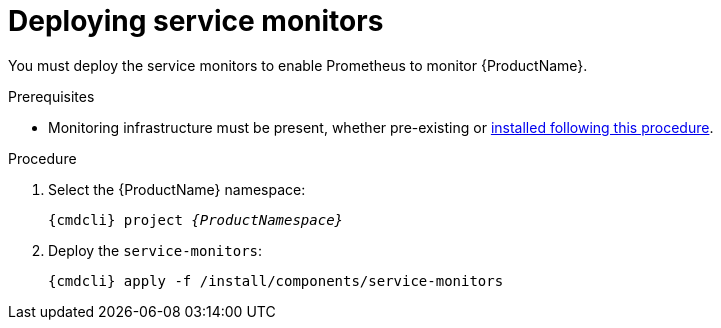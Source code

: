 // Module included in the following assemblies:
//
// assembly-monitoring-kube.adoc
// assembly-monitoring-oc.adoc

[id='deploy-service-monitors-{context}']
= Deploying service monitors

You must deploy the service monitors to enable Prometheus to monitor {ProductName}.

.Prerequisites

* Monitoring infrastructure must be present, whether pre-existing or link:{BookUrlBase}{BaseProductVersion}{BookNameUrl}#deploy-monitoring-infrastructure-messaging[installed following this procedure].

.Procedure

. Select the {ProductName} namespace:
+
[options="nowrap",subs="+quotes,attributes"]
----
{cmdcli} project _{ProductNamespace}_
----

. Deploy the `service-monitors`:
+
[options="nowrap",subs="attributes"]
----
{cmdcli} apply -f /install/components/service-monitors
----
